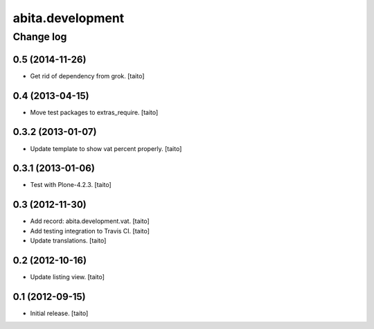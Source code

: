 =================
abita.development
=================

Change log
----------

0.5 (2014-11-26)
================

- Get rid of dependency from grok. [taito]

0.4 (2013-04-15)
================

- Move test packages to extras_require. [taito]

0.3.2 (2013-01-07)
==================

- Update template to show vat percent properly. [taito]

0.3.1 (2013-01-06)
==================

- Test with Plone-4.2.3. [taito]

0.3 (2012-11-30)
================

- Add record: abita.development.vat. [taito]
- Add testing integration to Travis CI. [taito]
- Update translations. [taito]

0.2 (2012-10-16)
================

- Update listing view. [taito]

0.1 (2012-09-15)
================

- Initial release. [taito]